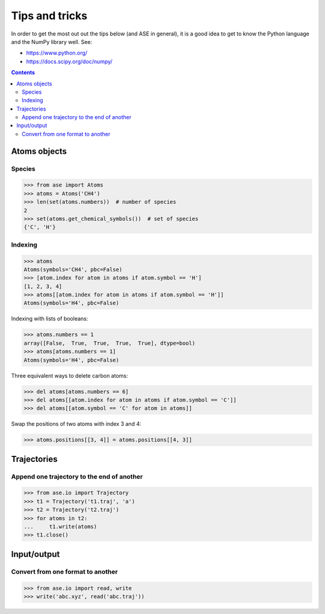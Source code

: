 ===============
Tips and tricks
===============

In order to get the most out out the tips below (and ASE in general), it
is a good idea to get to know the Python language and the NumPy library well.
See:

* https://www.python.org/
* https://docs.scipy.org/doc/numpy/

.. contents::


Atoms objects
=============

Species
-------

>>> from ase import Atoms
>>> atoms = Atoms('CH4')
>>> len(set(atoms.numbers))  # number of species
2
>>> set(atoms.get_chemical_symbols())  # set of species
{'C', 'H'}


Indexing
--------

>>> atoms
Atoms(symbols='CH4', pbc=False)
>>> [atom.index for atom in atoms if atom.symbol == 'H']
[1, 2, 3, 4]
>>> atoms[[atom.index for atom in atoms if atom.symbol == 'H']]
Atoms(symbols='H4', pbc=False)

Indexing with lists of booleans:

>>> atoms.numbers == 1
array([False,  True,  True,  True,  True], dtype=bool)
>>> atoms[atoms.numbers == 1]
Atoms(symbols='H4', pbc=False)

Three equivalent ways to delete carbon atoms:

>>> del atoms[atoms.numbers == 6]
>>> del atoms[[atom.index for atom in atoms if atom.symbol == 'C']]
>>> del atoms[[atom.symbol == 'C' for atom in atoms]]

Swap the positions of two atoms with index 3 and 4:

>>> atoms.positions[[3, 4]] = atoms.positions[[4, 3]]


Trajectories
============

Append one trajectory to the end of another
-------------------------------------------

.. testsetup::

    from ase.io import write
    from ase import Atoms
    write('t1.traj', Atoms('H'))
    write('t2.traj', Atoms('H'))
    write('abc.traj', Atoms('H'))

>>> from ase.io import Trajectory
>>> t1 = Trajectory('t1.traj', 'a')
>>> t2 = Trajectory('t2.traj')
>>> for atoms in t2:
...     t1.write(atoms)
>>> t1.close()


Input/output
============

Convert from one format to another
----------------------------------

>>> from ase.io import read, write
>>> write('abc.xyz', read('abc.traj'))
